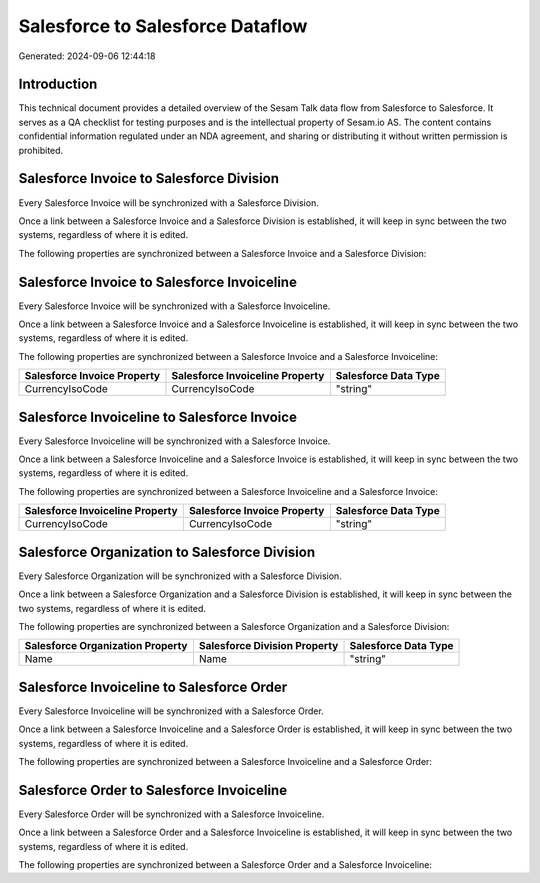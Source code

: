 =================================
Salesforce to Salesforce Dataflow
=================================

Generated: 2024-09-06 12:44:18

Introduction
------------

This technical document provides a detailed overview of the Sesam Talk data flow from Salesforce to Salesforce. It serves as a QA checklist for testing purposes and is the intellectual property of Sesam.io AS. The content contains confidential information regulated under an NDA agreement, and sharing or distributing it without written permission is prohibited.

Salesforce Invoice to Salesforce Division
-----------------------------------------
Every Salesforce Invoice will be synchronized with a Salesforce Division.

Once a link between a Salesforce Invoice and a Salesforce Division is established, it will keep in sync between the two systems, regardless of where it is edited.

The following properties are synchronized between a Salesforce Invoice and a Salesforce Division:

.. list-table::
   :header-rows: 1

   * - Salesforce Invoice Property
     - Salesforce Division Property
     - Salesforce Data Type


Salesforce Invoice to Salesforce Invoiceline
--------------------------------------------
Every Salesforce Invoice will be synchronized with a Salesforce Invoiceline.

Once a link between a Salesforce Invoice and a Salesforce Invoiceline is established, it will keep in sync between the two systems, regardless of where it is edited.

The following properties are synchronized between a Salesforce Invoice and a Salesforce Invoiceline:

.. list-table::
   :header-rows: 1

   * - Salesforce Invoice Property
     - Salesforce Invoiceline Property
     - Salesforce Data Type
   * - CurrencyIsoCode
     - CurrencyIsoCode
     - "string"


Salesforce Invoiceline to Salesforce Invoice
--------------------------------------------
Every Salesforce Invoiceline will be synchronized with a Salesforce Invoice.

Once a link between a Salesforce Invoiceline and a Salesforce Invoice is established, it will keep in sync between the two systems, regardless of where it is edited.

The following properties are synchronized between a Salesforce Invoiceline and a Salesforce Invoice:

.. list-table::
   :header-rows: 1

   * - Salesforce Invoiceline Property
     - Salesforce Invoice Property
     - Salesforce Data Type
   * - CurrencyIsoCode
     - CurrencyIsoCode
     - "string"


Salesforce Organization to Salesforce Division
----------------------------------------------
Every Salesforce Organization will be synchronized with a Salesforce Division.

Once a link between a Salesforce Organization and a Salesforce Division is established, it will keep in sync between the two systems, regardless of where it is edited.

The following properties are synchronized between a Salesforce Organization and a Salesforce Division:

.. list-table::
   :header-rows: 1

   * - Salesforce Organization Property
     - Salesforce Division Property
     - Salesforce Data Type
   * - Name	
     - Name
     - "string"


Salesforce Invoiceline to Salesforce Order
------------------------------------------
Every Salesforce Invoiceline will be synchronized with a Salesforce Order.

Once a link between a Salesforce Invoiceline and a Salesforce Order is established, it will keep in sync between the two systems, regardless of where it is edited.

The following properties are synchronized between a Salesforce Invoiceline and a Salesforce Order:

.. list-table::
   :header-rows: 1

   * - Salesforce Invoiceline Property
     - Salesforce Order Property
     - Salesforce Data Type


Salesforce Order to Salesforce Invoiceline
------------------------------------------
Every Salesforce Order will be synchronized with a Salesforce Invoiceline.

Once a link between a Salesforce Order and a Salesforce Invoiceline is established, it will keep in sync between the two systems, regardless of where it is edited.

The following properties are synchronized between a Salesforce Order and a Salesforce Invoiceline:

.. list-table::
   :header-rows: 1

   * - Salesforce Order Property
     - Salesforce Invoiceline Property
     - Salesforce Data Type

